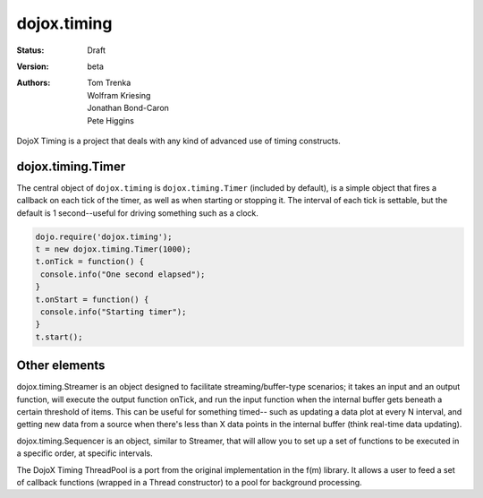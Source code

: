 .. _dojox/timing:

dojox.timing
============

:Status: Draft
:Version: beta
:Authors: Tom Trenka, Wolfram Kriesing, Jonathan Bond-Caron, Pete Higgins

DojoX Timing is a project that deals with any kind of advanced use of timing
constructs.

==================
dojox.timing.Timer
==================

The central object of ``dojox.timing`` is ``dojox.timing.Timer``
(included by default), is a simple object that fires a callback
on each tick of the timer, as well as when starting or stopping it.
The interval of each tick is settable, but the default is 1
second--useful for driving something such as a clock.

.. code-block :: javascript
  
  dojo.require('dojox.timing');
  t = new dojox.timing.Timer(1000);
  t.onTick = function() {
   console.info("One second elapsed");
  }
  t.onStart = function() {
   console.info("Starting timer");
  }
  t.start();

==============
Other elements
==============

dojox.timing.Streamer is an object designed to facilitate streaming/buffer-type
scenarios; it takes an input and an output function, will execute the output
function onTick, and run the input function when the internal buffer gets
beneath a certain threshold of items.  This can be useful for something timed--
such as updating a data plot at every N interval, and getting new data from
a source when there's less than X data points in the internal buffer (think
real-time data updating).

dojox.timing.Sequencer is an object, similar to Streamer, that will allow you
to set up a set of functions to be executed in a specific order, at specific
intervals.

The DojoX Timing ThreadPool is a port from the original implementation in the
f(m) library.  It allows a user to feed a set of callback functions (wrapped
in a Thread constructor) to a pool for background processing.
